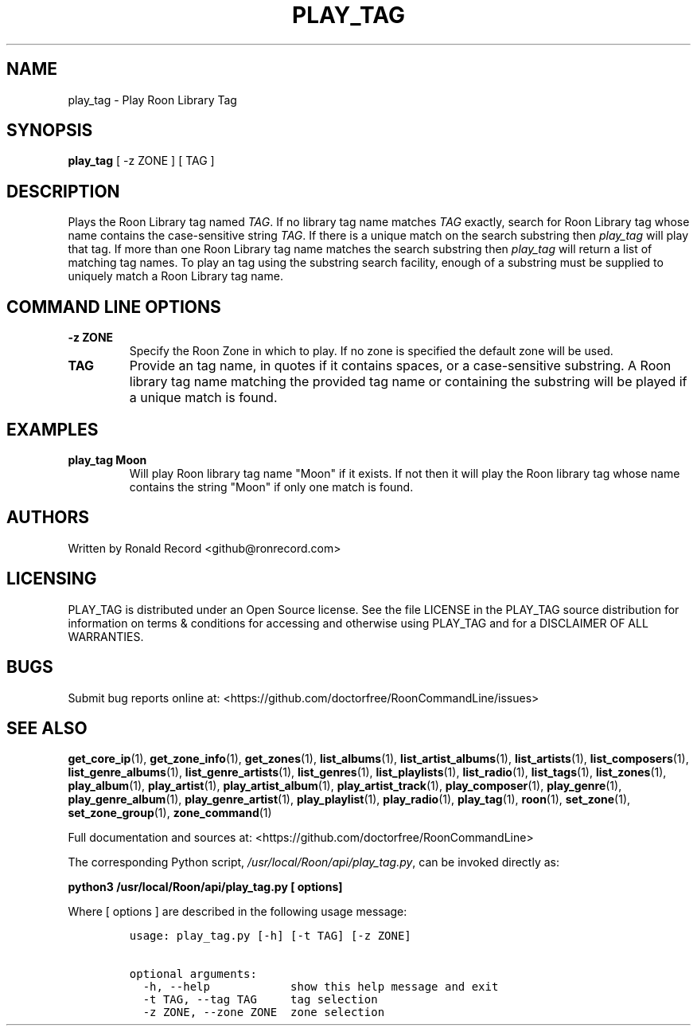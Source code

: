 .\" Automatically generated by Pandoc 2.19.2
.\"
.\" Define V font for inline verbatim, using C font in formats
.\" that render this, and otherwise B font.
.ie "\f[CB]x\f[]"x" \{\
. ftr V B
. ftr VI BI
. ftr VB B
. ftr VBI BI
.\}
.el \{\
. ftr V CR
. ftr VI CI
. ftr VB CB
. ftr VBI CBI
.\}
.TH "PLAY_TAG" "1" "December 05, 2021" "play_tag 2.0.1" "User Manual"
.hy
.SH NAME
.PP
play_tag - Play Roon Library Tag
.SH SYNOPSIS
.PP
\f[B]play_tag\f[R] [ -z ZONE ] [ TAG ]
.SH DESCRIPTION
.PP
Plays the Roon Library tag named \f[I]TAG\f[R].
If no library tag name matches \f[I]TAG\f[R] exactly, search for Roon
Library tag whose name contains the case-sensitive string \f[I]TAG\f[R].
If there is a unique match on the search substring then
\f[I]play_tag\f[R] will play that tag.
If more than one Roon Library tag name matches the search substring then
\f[I]play_tag\f[R] will return a list of matching tag names.
To play an tag using the substring search facility, enough of a
substring must be supplied to uniquely match a Roon Library tag name.
.SH COMMAND LINE OPTIONS
.TP
\f[B]-z ZONE\f[R]
Specify the Roon Zone in which to play.
If no zone is specified the default zone will be used.
.TP
\f[B]TAG\f[R]
Provide an tag name, in quotes if it contains spaces, or a
case-sensitive substring.
A Roon library tag name matching the provided tag name or containing the
substring will be played if a unique match is found.
.SH EXAMPLES
.TP
\f[B]play_tag Moon\f[R]
Will play Roon library tag name \[dq]Moon\[dq] if it exists.
If not then it will play the Roon library tag whose name contains the
string \[dq]Moon\[dq] if only one match is found.
.SH AUTHORS
.PP
Written by Ronald Record <github@ronrecord.com>
.SH LICENSING
.PP
PLAY_TAG is distributed under an Open Source license.
See the file LICENSE in the PLAY_TAG source distribution for information
on terms & conditions for accessing and otherwise using PLAY_TAG and for
a DISCLAIMER OF ALL WARRANTIES.
.SH BUGS
.PP
Submit bug reports online at:
<https://github.com/doctorfree/RoonCommandLine/issues>
.SH SEE ALSO
.PP
\f[B]get_core_ip\f[R](1), \f[B]get_zone_info\f[R](1),
\f[B]get_zones\f[R](1), \f[B]list_albums\f[R](1),
\f[B]list_artist_albums\f[R](1), \f[B]list_artists\f[R](1),
\f[B]list_composers\f[R](1), \f[B]list_genre_albums\f[R](1),
\f[B]list_genre_artists\f[R](1), \f[B]list_genres\f[R](1),
\f[B]list_playlists\f[R](1), \f[B]list_radio\f[R](1),
\f[B]list_tags\f[R](1), \f[B]list_zones\f[R](1),
\f[B]play_album\f[R](1), \f[B]play_artist\f[R](1),
\f[B]play_artist_album\f[R](1), \f[B]play_artist_track\f[R](1),
\f[B]play_composer\f[R](1), \f[B]play_genre\f[R](1),
\f[B]play_genre_album\f[R](1), \f[B]play_genre_artist\f[R](1),
\f[B]play_playlist\f[R](1), \f[B]play_radio\f[R](1),
\f[B]play_tag\f[R](1), \f[B]roon\f[R](1), \f[B]set_zone\f[R](1),
\f[B]set_zone_group\f[R](1), \f[B]zone_command\f[R](1)
.PP
Full documentation and sources at:
<https://github.com/doctorfree/RoonCommandLine>
.PP
The corresponding Python script,
\f[I]/usr/local/Roon/api/play_tag.py\f[R], can be invoked directly as:
.PP
\f[B]python3 /usr/local/Roon/api/play_tag.py [ options]\f[R]
.PP
Where [ options ] are described in the following usage message:
.IP
.nf
\f[C]
usage: play_tag.py [-h] [-t TAG] [-z ZONE]

optional arguments:
  -h, --help            show this help message and exit
  -t TAG, --tag TAG     tag selection
  -z ZONE, --zone ZONE  zone selection
\f[R]
.fi
